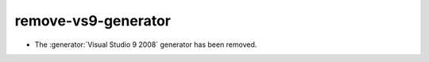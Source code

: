 remove-vs9-generator
--------------------

* The :generator:`Visual Studio 9 2008` generator has been removed.
